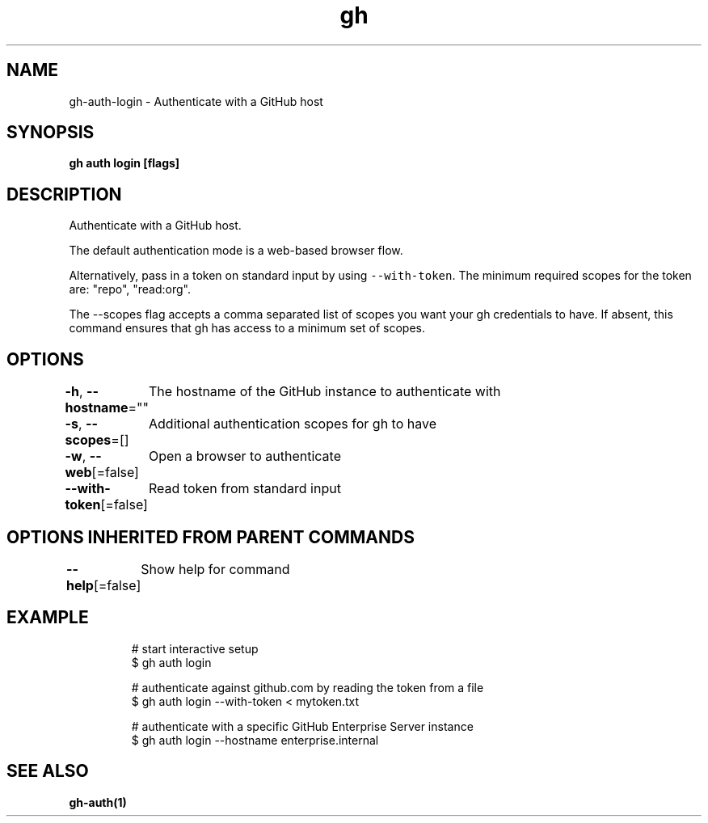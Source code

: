 .nh
.TH "gh" "1" "Aug 2021" "" ""

.SH NAME
.PP
gh\-auth\-login \- Authenticate with a GitHub host


.SH SYNOPSIS
.PP
\fBgh auth login [flags]\fP


.SH DESCRIPTION
.PP
Authenticate with a GitHub host.

.PP
The default authentication mode is a web\-based browser flow.

.PP
Alternatively, pass in a token on standard input by using \fB\fC\-\-with\-token\fR\&.
The minimum required scopes for the token are: "repo", "read:org".

.PP
The \-\-scopes flag accepts a comma separated list of scopes you want your gh credentials to have. If
absent, this command ensures that gh has access to a minimum set of scopes.


.SH OPTIONS
.PP
\fB\-h\fP, \fB\-\-hostname\fP=""
	The hostname of the GitHub instance to authenticate with

.PP
\fB\-s\fP, \fB\-\-scopes\fP=[]
	Additional authentication scopes for gh to have

.PP
\fB\-w\fP, \fB\-\-web\fP[=false]
	Open a browser to authenticate

.PP
\fB\-\-with\-token\fP[=false]
	Read token from standard input


.SH OPTIONS INHERITED FROM PARENT COMMANDS
.PP
\fB\-\-help\fP[=false]
	Show help for command


.SH EXAMPLE
.PP
.RS

.nf
# start interactive setup
$ gh auth login

# authenticate against github.com by reading the token from a file
$ gh auth login \-\-with\-token < mytoken.txt

# authenticate with a specific GitHub Enterprise Server instance
$ gh auth login \-\-hostname enterprise.internal


.fi
.RE


.SH SEE ALSO
.PP
\fBgh\-auth(1)\fP
